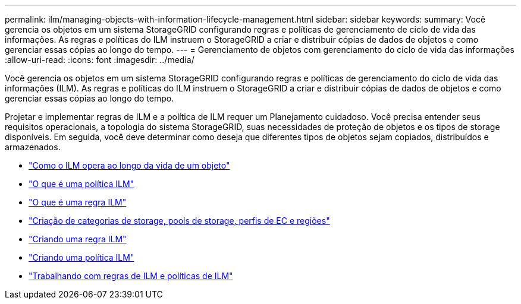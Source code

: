 ---
permalink: ilm/managing-objects-with-information-lifecycle-management.html 
sidebar: sidebar 
keywords:  
summary: Você gerencia os objetos em um sistema StorageGRID configurando regras e políticas de gerenciamento de ciclo de vida das informações. As regras e políticas do ILM instruem o StorageGRID a criar e distribuir cópias de dados de objetos e como gerenciar essas cópias ao longo do tempo. 
---
= Gerenciamento de objetos com gerenciamento do ciclo de vida das informações
:allow-uri-read: 
:icons: font
:imagesdir: ../media/


[role="lead"]
Você gerencia os objetos em um sistema StorageGRID configurando regras e políticas de gerenciamento do ciclo de vida das informações (ILM). As regras e políticas do ILM instruem o StorageGRID a criar e distribuir cópias de dados de objetos e como gerenciar essas cópias ao longo do tempo.

Projetar e implementar regras de ILM e a política de ILM requer um Planejamento cuidadoso. Você precisa entender seus requisitos operacionais, a topologia do sistema StorageGRID, suas necessidades de proteção de objetos e os tipos de storage disponíveis. Em seguida, você deve determinar como deseja que diferentes tipos de objetos sejam copiados, distribuídos e armazenados.

* link:how-ilm-operates-throughout-objects-life.html["Como o ILM opera ao longo da vida de um objeto"]
* link:what-ilm-policy-is.html["O que é uma política ILM"]
* link:what-ilm-rule-is.html["O que é uma regra ILM"]
* link:creating-storage-grades-storage-pools-ec-profiles-regions.html["Criação de categorias de storage, pools de storage, perfis de EC e regiões"]
* link:creating-ilm-rule.html["Criando uma regra ILM"]
* link:creating-ilm-policy.html["Criando uma política ILM"]
* link:working-with-ilm-rules-and-ilm-policies.html["Trabalhando com regras de ILM e políticas de ILM"]

